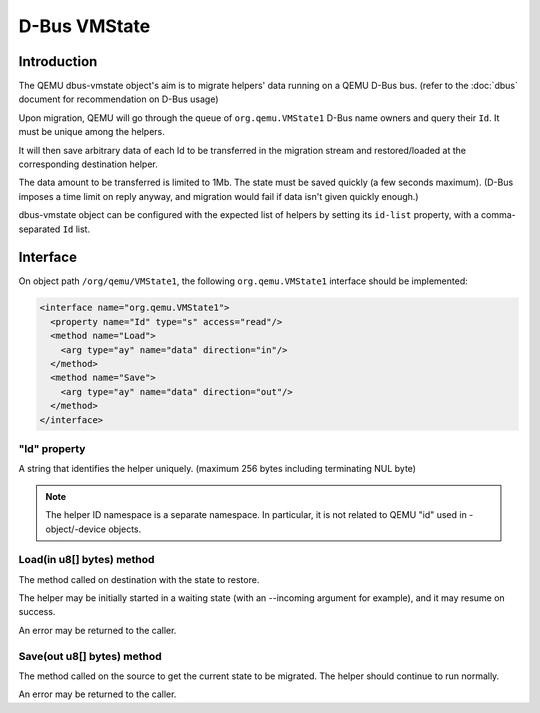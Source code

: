 =============
D-Bus VMState
=============

Introduction
============

The QEMU dbus-vmstate object's aim is to migrate helpers' data running
on a QEMU D-Bus bus. (refer to the :doc:`dbus` document for
recommendation on D-Bus usage)

Upon migration, QEMU will go through the queue of
``org.qemu.VMState1`` D-Bus name owners and query their ``Id``. It
must be unique among the helpers.

It will then save arbitrary data of each Id to be transferred in the
migration stream and restored/loaded at the corresponding destination
helper.

The data amount to be transferred is limited to 1Mb. The state must be
saved quickly (a few seconds maximum). (D-Bus imposes a time limit on
reply anyway, and migration would fail if data isn't given quickly
enough.)

dbus-vmstate object can be configured with the expected list of
helpers by setting its ``id-list`` property, with a comma-separated
``Id`` list.

Interface
=========

On object path ``/org/qemu/VMState1``, the following
``org.qemu.VMState1`` interface should be implemented:

.. code:: xml

  <interface name="org.qemu.VMState1">
    <property name="Id" type="s" access="read"/>
    <method name="Load">
      <arg type="ay" name="data" direction="in"/>
    </method>
    <method name="Save">
      <arg type="ay" name="data" direction="out"/>
    </method>
  </interface>

"Id" property
-------------

A string that identifies the helper uniquely. (maximum 256 bytes
including terminating NUL byte)

.. note::

   The helper ID namespace is a separate namespace. In particular, it is not
   related to QEMU "id" used in -object/-device objects.

Load(in u8[] bytes) method
--------------------------

The method called on destination with the state to restore.

The helper may be initially started in a waiting state (with
an --incoming argument for example), and it may resume on success.

An error may be returned to the caller.

Save(out u8[] bytes) method
---------------------------

The method called on the source to get the current state to be
migrated. The helper should continue to run normally.

An error may be returned to the caller.
